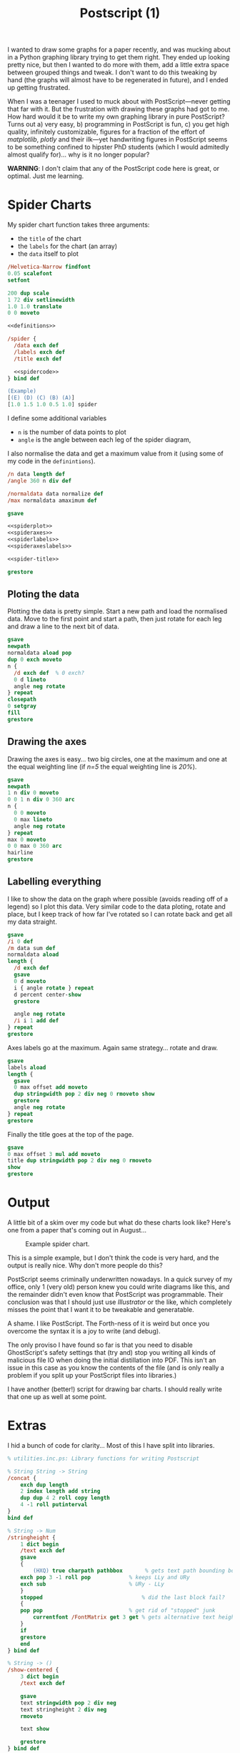 #+TITLE: Postscript (1)

I wanted to draw some graphs for a paper recently, and was mucking
about in a Python graphing library trying to get them right.  They
ended up looking pretty nice, but then I wanted to do more with them,
add a little extra space between grouped things and tweak.  I don't
want to do this tweaking by hand (the graphs will almost have to be
regenerated in future), and I ended up getting frustrated.

When I was a teenager I used to muck about with PostScript---never
getting that far with it.  But the frustration with drawing these
graphs had got to me.  How hard would it be to write my own graphing
library in pure PostScript?  Turns out a) very easy, b) programming in
PostScript is fun, c) you get high quality, infinitely customizable,
figures for a fraction of the effort of /matplotlib/, /plotly/ and
their ilk---yet handwriting figures in PostScript seems to be
something confined to hipster PhD students (which I would admitedly
almost qualify for)... why is it no longer popular?
 

*WARNING*: I don't claim that any of the PostScript code here is
great, or optimal.  Just me learning.

* Spider Charts 

My spider chart function takes three arguments:

- the =title= of the chart
- the =labels= for the chart (an array)
- the =data= itself to plot

#+BEGIN_SRC ps :tangle spider.ps :noweb yes
/Helvetica-Narrow findfont
0.05 scalefont
setfont

200 dup scale
1 72 div setlinewidth
1.0 1.0 translate
0 0 moveto

<<definitions>>

/spider {
  /data exch def
  /labels exch def
  /title exch def

  <<spidercode>>
} bind def

(Example) 
[(E) (D) (C) (B) (A)] 
[1.0 1.5 1.0 0.5 1.0] spider
#+END_SRC

I define some additional variables
- =n= is the number of data points to plot
- =angle= is the angle between each leg of the spider diagram,

I also normalise the data and get a maximum value from it (using some of my code in the =definintions=).

#+NAME: spidercode
#+BEGIN_SRC ps :noweb yes
/n data length def
/angle 360 n div def

/normaldata data normalize def
/max normaldata amaximum def

gsave

<<spiderplot>>
<<spideraxes>>
<<spiderlabels>>
<<spideraxeslabels>>

<<spider-title>>

grestore
#+END_SRC

** Ploting the data

Plotting the data is pretty simple.  Start a new path and load the
normalised data.  Move to the first point and start a path, then just
rotate for each leg and draw a line to the next bit of data.

#+NAME: spiderplot
#+BEGIN_SRC ps :noweb yes
gsave
newpath
normaldata aload pop
dup 0 exch moveto
n {
  /d exch def  % 0 exch?
  0 d lineto
  angle neg rotate
} repeat
closepath
0 setgray
fill
grestore
#+END_SRC


** Drawing the axes

Drawing the axes is easy... two big circles, one at the maximum and
one at the equal weighting line (if /n=5/ the equal weighting line is
/20%/).

#+NAME: spideraxes
#+BEGIN_SRC ps :noweb yes
gsave
newpath
1 n div 0 moveto
0 0 1 n div 0 360 arc
n {
  0 0 moveto
  0 max lineto
  angle neg rotate
} repeat
max 0 moveto
0 0 max 0 360 arc
hairline
grestore
#+END_SRC

** Labelling everything

I like to show the data on the graph where possible (avoids reading
off of a legend) so I plot this data.  Very similar code to the data
ploting, rotate and place, but I keep track of how far I've rotated so
I can rotate back and get all my data straight.

#+BEGIN_SRC ps :noweb yes
gsave
/i 0 def
/m data sum def
normaldata aload
length { 
  /d exch def
  gsave
  0 d moveto
  i { angle rotate } repeat
  d percent center-show
  grestore
  
  angle neg rotate
  /i i 1 add def
} repeat
grestore
#+END_SRC

Axes labels go at the maximum.
Again same strategy... rotate and draw.

#+NAME: spideraxeslabels
#+BEGIN_SRC ps :noweb yes
gsave
labels aload
length {
  gsave
  0 max offset add moveto
  dup stringwidth pop 2 div neg 0 rmoveto show
  grestore
  angle neg rotate
} repeat
grestore
#+END_SRC

Finally the title goes at the top of the page.

#+BEGIN_SRC ps :noweb yes
gsave
0 max offset 3 mul add moveto
title dup stringwidth pop 2 div neg 0 rmoveto
show
grestore
#+END_SRC

* Output

A little bit of a skim over my code but what do these charts look like?
Here's one from a paper that's coming out in August...

#+CAPTION: Example spider chart.
#+NAME: fig:example-spider
[[/blogs/imgs/2018-07-20-spider-example.png]]

This is a simple example, but I don't think the code is very hard, and the output is really nice.
Why don't more people do this?

PostScript seems criminally underwritten nowadays.  In a quick survey
of my office, only 1 (very old) person knew you could write diagrams
like this, and the remainder didn't even know that PostScript was
programmable.  Their conclusion was that I should just use
/Illustrator/ or the like, which completely misses the point that I
want it to be tweakable and generatable.

A shame. I like PostScript.  The Forth-ness of it is weird but once
you overcome the syntax it is a joy to write (and debug).

The only proviso I have found so far is that you need to disable GhostScript's safety settings that (try and) stop you writing all kinds of malicious file IO when doing the initial distillation into PDF.
This isn't an issue in this case as you know the contents of the file (and is only really a problem if you split up your PostScript files into libraries.)

I have another (better!) script for drawing bar charts.  I should really write that one up as well at some point.

* Extras

I hid a bunch of code for clarity...
Most of this I have split into libraries.

#+NAME: definitions
#+BEGIN_SRC ps :noweb yes
% utilities.inc.ps: Library functions for writing Postscript

% String String -> String
/concat {
    exch dup length
    2 index length add string
    dup dup 4 2 roll copy length
    4 -1 roll putinterval
}
bind def

% String -> Num
/stringheight {
    1 dict begin
    /text exch def
    gsave
    {                            
        (HXQ) true charpath pathbbox       % gets text path bounding box (LLx LLy URx URy)
	exch pop 3 -1 roll pop            % keeps LLy and URy
	exch sub                          % URy - LLy
    }
    stopped                               % did the last block fail?
    {
	pop pop                           % get rid of "stopped" junk
        currentfont /FontMatrix get 3 get % gets alternative text height
    }
    if
    grestore
    end
} bind def

% String -> ()
/show-centered {
    3 dict begin
    /text exch def

    gsave
    text stringwidth pop 2 div neg
    text stringheight 2 div neg
    rmoveto
    
    text show
    
    grestore
} bind def

% Num Num -> Num
/maximum {
    2 dict begin
    /a exch def
    /b exch def
    a b gt { a } { b } ifelse
    end
} bind def

% [Num] -> Num
/amaximum {
    aload length 1 sub {maximum} repeat
} bind def

% Num Num -> Bool
/minimum {
    2 dict begin
    /a exch def
    /b exch def
    a b gt { b } { a } ifelse
    end
} bind def

% [Num] -> Num
/aminimum {
    aload length 1 sub {minimum} repeat
} bind def

% [Int] -> Int
/sum {
    aload
    length 1 sub
    {add} repeat
} bind def

% [Num] -> [Num]
/normalize {
    1 dict begin
    /xs exch def
    /ys xs length array def
    xs dup sum /total exch def
    { total div } forall
    ys astore
    end
} def

% Clear the stack
/clearstack { count {pop} repeat } def

([INFO] Loaded utilities.inc.ps\n) print

/percent {
    /n exch def
    n 100 mul round cvi =string cvs
    (%)
    concat
} bind def

/hairline {
    gsave
    1 300 div setlinewidth
    1 setgray
    stroke
    grestore
    1 600 div setlinewidth
    0 setgray
    stroke
} bind def

/centershow-outline {
    /input exch def
    gsave
    input stringwidth pop -2 div
    0 rmoveto
    input true charpath
    1 200 div setlinewidth
    1 setgray
    stroke
    grestore
} bind def

/center-show {
    /input exch def 
    gsave
    input centershow-outline
    input stringwidth pop -2 div
    0 rmoveto
    0 setgray
    input show
    grestore
} bind def
#+END_SRC
